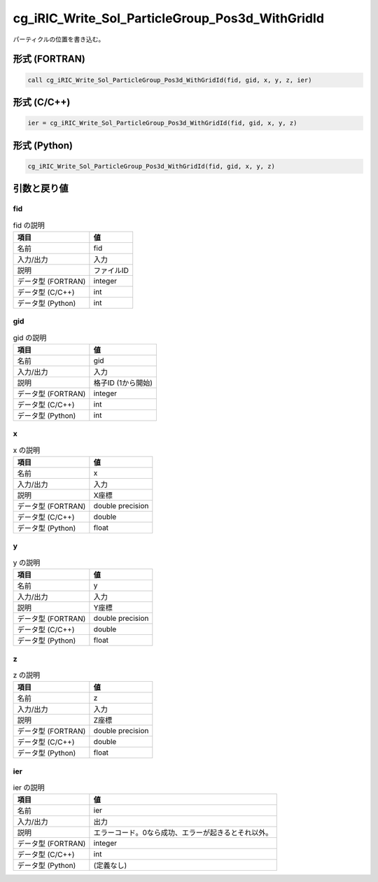 .. _sec_ref_cg_iRIC_Write_Sol_ParticleGroup_Pos3d_WithGridId:

cg_iRIC_Write_Sol_ParticleGroup_Pos3d_WithGridId
================================================

パーティクルの位置を書き込む。

形式 (FORTRAN)
-----------------

.. code-block:: fortran

   call cg_iRIC_Write_Sol_ParticleGroup_Pos3d_WithGridId(fid, gid, x, y, z, ier)

形式 (C/C++)
-----------------

.. code-block:: c

   ier = cg_iRIC_Write_Sol_ParticleGroup_Pos3d_WithGridId(fid, gid, x, y, z)

形式 (Python)
-----------------

.. code-block:: python

   cg_iRIC_Write_Sol_ParticleGroup_Pos3d_WithGridId(fid, gid, x, y, z)

引数と戻り値
----------------------------

fid
~~~

.. list-table:: fid の説明
   :header-rows: 1

   * - 項目
     - 値
   * - 名前
     - fid
   * - 入力/出力
     - 入力

   * - 説明
     - ファイルID
   * - データ型 (FORTRAN)
     - integer
   * - データ型 (C/C++)
     - int
   * - データ型 (Python)
     - int

gid
~~~

.. list-table:: gid の説明
   :header-rows: 1

   * - 項目
     - 値
   * - 名前
     - gid
   * - 入力/出力
     - 入力

   * - 説明
     - 格子ID (1から開始)
   * - データ型 (FORTRAN)
     - integer
   * - データ型 (C/C++)
     - int
   * - データ型 (Python)
     - int

x
~

.. list-table:: x の説明
   :header-rows: 1

   * - 項目
     - 値
   * - 名前
     - x
   * - 入力/出力
     - 入力

   * - 説明
     - X座標
   * - データ型 (FORTRAN)
     - double precision
   * - データ型 (C/C++)
     - double
   * - データ型 (Python)
     - float

y
~

.. list-table:: y の説明
   :header-rows: 1

   * - 項目
     - 値
   * - 名前
     - y
   * - 入力/出力
     - 入力

   * - 説明
     - Y座標
   * - データ型 (FORTRAN)
     - double precision
   * - データ型 (C/C++)
     - double
   * - データ型 (Python)
     - float

z
~

.. list-table:: z の説明
   :header-rows: 1

   * - 項目
     - 値
   * - 名前
     - z
   * - 入力/出力
     - 入力

   * - 説明
     - Z座標
   * - データ型 (FORTRAN)
     - double precision
   * - データ型 (C/C++)
     - double
   * - データ型 (Python)
     - float

ier
~~~

.. list-table:: ier の説明
   :header-rows: 1

   * - 項目
     - 値
   * - 名前
     - ier
   * - 入力/出力
     - 出力

   * - 説明
     - エラーコード。0なら成功、エラーが起きるとそれ以外。
   * - データ型 (FORTRAN)
     - integer
   * - データ型 (C/C++)
     - int
   * - データ型 (Python)
     - (定義なし)

